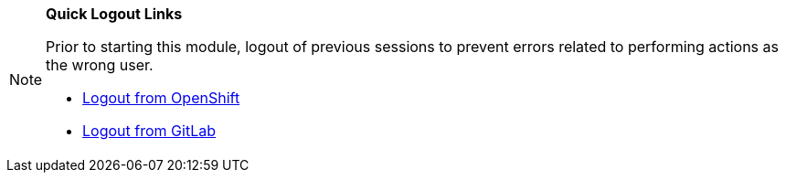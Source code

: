 [NOTE]
====
*Quick Logout Links*

Prior to starting this module, logout of previous sessions to prevent errors related to performing actions as the wrong user.

* link:https://sso.{openshift_cluster_ingress_domain}/realms/trusted-artifact-signer/protocol/openid-connect/logout?client_id=ocp4_workload_advanced_developer_suite_openshift_keycloak_client_id&post_logout_redirect_uri=https://console-openshift-console.{openshift_cluster_ingress_domain}[Logout from OpenShift^,window="_blank"]
* link:https://gitlab-gitlab.{openshift_cluster_ingress_domain}/users/sign_out[Logout from GitLab^,window="_blank"]
====
